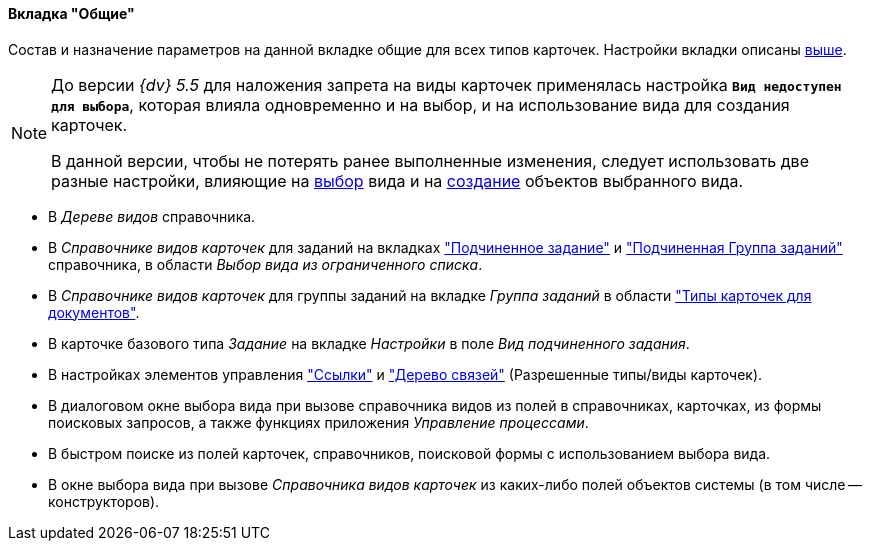 //tag::gen[]
==== Вкладка "Общие"

Состав и назначение параметров на данной вкладке общие для всех типов карточек. Настройки вкладки описаны <<general-tab,выше>>.
//end::gen[]

//tag::before[]
[NOTE]
====
До версии _{dv} 5.5_ для наложения запрета на виды карточек применялась настройка `*Вид недоступен для выбора*`, которая влияла одновременно и на выбор, и на использование вида для создания карточек.

В данной версии, чтобы не потерять ранее выполненные изменения, следует использовать две разные настройки, влияющие на xref:card-kinds/general-hide-kind.adoc[выбор] вида и на xref:card-kinds/general-forbid-card.adoc[создание] объектов выбранного вида.
====
//end::before[]

//tag::ban[]
* В _Дереве видов_ справочника.
//tag::hide[]
* В _Справочнике видов карточек_ для заданий на вкладках xref:card-kinds/Task_ChildTask_card_type.adoc["Подчиненное задание"] и xref:card-kinds/Task_ChildGroupTask_card_type.adoc["Подчиненная Группа заданий"] справочника, в области _Выбор вида из ограниченного списка_.
* В _Справочнике видов карточек_ для группы заданий на вкладке _Группа заданий_ в области xref:card-kinds/GroupTask_card_type.adoc["Типы карточек для документов"].
* В карточке базового типа _Задание_ на вкладке _Настройки_ в поле _Вид подчиненного задания_.
* В настройках элементов управления xref:layouts/std-ctrl/references.adoc["Ссылки"] и xref:layouts/std-ctrl/links-tree.adoc["Дерево связей"] (Разрешенные типы/виды карточек).
* В диалоговом окне выбора вида при вызове справочника видов из полей в справочниках, карточках, из формы поисковых запросов, а также функциях приложения _Управление процессами_.
* В быстром поиске из полей карточек, справочников, поисковой формы с использованием выбора вида.
//end::hide[]
* В окне выбора вида при вызове _Справочника видов карточек_ из каких-либо полей объектов системы (в том числе -- конструкторов).
//end::ban[]